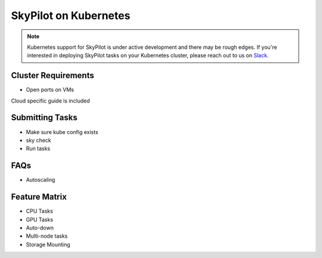 .. _kubernetes-overview:

SkyPilot on Kubernetes
======================

.. note::
    Kubernetes support for SkyPilot is under active development and there may be rough edges. If you're interested in deploying SkyPilot tasks on your Kubernetes cluster, please reach out to us on `Slack <http://slack.skypilot.co>`_.


Cluster Requirements
--------------------

* Open ports on VMs


Cloud specific guide is included

Submitting Tasks
----------------

* Make sure kube config exists
* sky check
* Run tasks

FAQs
----

* Autoscaling

Feature Matrix
-------------------
* CPU Tasks
* GPU Tasks
* Auto-down
* Multi-node tasks
* Storage Mounting